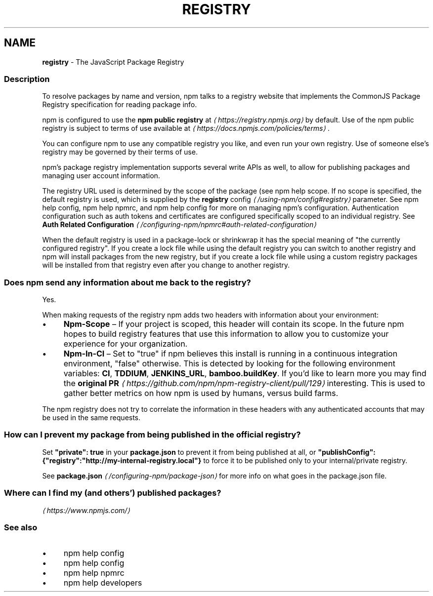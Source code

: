 .TH "REGISTRY" "7" "May 2025" "NPM@11.4.1" ""
.SH "NAME"
\fBregistry\fR - The JavaScript Package Registry
.SS "Description"
.P
To resolve packages by name and version, npm talks to a registry website that implements the CommonJS Package Registry specification for reading package info.
.P
npm is configured to use the \fBnpm public registry\fR at \fI\(lahttps://registry.npmjs.org\(ra\fR by default. Use of the npm public registry is subject to terms of use available at \fI\(lahttps://docs.npmjs.com/policies/terms\(ra\fR.
.P
You can configure npm to use any compatible registry you like, and even run your own registry. Use of someone else's registry may be governed by their terms of use.
.P
npm's package registry implementation supports several write APIs as well, to allow for publishing packages and managing user account information.
.P
The registry URL used is determined by the scope of the package (see npm help scope. If no scope is specified, the default registry is used, which is supplied by the \fB\fBregistry\fR config\fR \fI\(la/using-npm/config#registry\(ra\fR parameter. See npm help config, npm help npmrc, and npm help config for more on managing npm's configuration. Authentication configuration such as auth tokens and certificates are configured specifically scoped to an individual registry. See \fBAuth Related Configuration\fR \fI\(la/configuring-npm/npmrc#auth-related-configuration\(ra\fR
.P
When the default registry is used in a package-lock or shrinkwrap it has the special meaning of "the currently configured registry". If you create a lock file while using the default registry you can switch to another registry and npm will install packages from the new registry, but if you create a lock file while using a custom registry packages will be installed from that registry even after you change to another registry.
.SS "Does npm send any information about me back to the registry?"
.P
Yes.
.P
When making requests of the registry npm adds two headers with information about your environment:
.RS 0
.IP \(bu 4
\fBNpm-Scope\fR \[en] If your project is scoped, this header will contain its scope. In the future npm hopes to build registry features that use this information to allow you to customize your experience for your organization.
.IP \(bu 4
\fBNpm-In-CI\fR \[en] Set to "true" if npm believes this install is running in a continuous integration environment, "false" otherwise. This is detected by looking for the following environment variables: \fBCI\fR, \fBTDDIUM\fR, \fBJENKINS_URL\fR, \fBbamboo.buildKey\fR. If you'd like to learn more you may find the \fBoriginal PR\fR \fI\(lahttps://github.com/npm/npm-registry-client/pull/129\(ra\fR interesting. This is used to gather better metrics on how npm is used by humans, versus build farms.
.RE 0

.P
The npm registry does not try to correlate the information in these headers with any authenticated accounts that may be used in the same requests.
.SS "How can I prevent my package from being published in the official registry?"
.P
Set \fB"private": true\fR in your \fBpackage.json\fR to prevent it from being published at all, or \fB"publishConfig":{"registry":"http://my-internal-registry.local"}\fR to force it to be published only to your internal/private registry.
.P
See \fB\fBpackage.json\fR\fR \fI\(la/configuring-npm/package-json\(ra\fR for more info on what goes in the package.json file.
.SS "Where can I find my (and others') published packages?"
.P
\fI\(lahttps://www.npmjs.com/\(ra\fR
.SS "See also"
.RS 0
.IP \(bu 4
npm help config
.IP \(bu 4
npm help config
.IP \(bu 4
npm help npmrc
.IP \(bu 4
npm help developers
.RE 0
